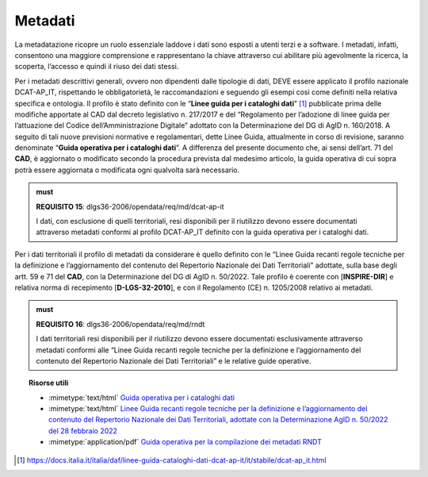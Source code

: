 .. _par-4-6:

Metadati
~~~~~~~~

La metadatazione ricopre un ruolo essenziale laddove i dati sono esposti
a utenti terzi e a software. I metadati, infatti, consentono una
maggiore comprensione e rappresentano la chiave attraverso cui abilitare
più agevolmente la ricerca, la scoperta, l’accesso e quindi il riuso dei
dati stessi.

Per i metadati descrittivi generali, ovvero non dipendenti dalle
tipologie di dati, DEVE essere applicato il profilo nazionale
DCAT-AP_IT, rispettando le obbligatorietà, le raccomandazioni e seguendo
gli esempi così come definiti nella relativa specifica e ontologia. Il
profilo è stato definito con le “\ **Linee guida per i cataloghi
dati**\ ” [1]_ pubblicate prima delle modifiche apportate al CAD dal
decreto legislativo n. 217/2017 e del “Regolamento per l’adozione di
linee guida per l’attuazione del Codice dell’Amministrazione Digitale”
adottato con la Determinazione del DG di AgID n. 160/2018. A seguito di
tali nuove previsioni normative e regolamentari, dette Linee Guida,
attualmente in corso di revisione, saranno denominate “\ **Guida
operativa per i cataloghi dati**\ ”. A differenza del presente documento
che, ai sensi dell’art. 71 del **CAD**, è aggiornato o modificato
secondo la procedura prevista dal medesimo articolo, la guida operativa
di cui sopra potrà essere aggiornata o modificata ogni qualvolta sarà
necessario.

.. admonition:: must

      **REQUISITO 15**: dlgs36-2006/opendata/req/md/dcat-ap-it

      I dati, con esclusione di quelli territoriali, resi disponibili per il riutilizzo devono essere documentati attraverso metadati conformi al profilo DCAT-AP_IT definito con la guida operativa per i cataloghi dati.

Per i dati territoriali il profilo di metadati da considerare è quello
definito con le “Linee Guida recanti regole tecniche per la definizione
e l’aggiornamento del contenuto del Repertorio Nazionale dei Dati
Territoriali” adottate, sulla base degli artt. 59 e 71 del **CAD**, con
la Determinazione del DG di AgID n. 50/2022. Tale profilo è coerente con
[**INSPIRE-DIR**] e relativa norma di recepimento [**D-LGS-32-2010**], e
con il Regolamento (CE) n. 1205/2008 relativo ai metadati.


.. admonition:: must

      **REQUISITO 16**: dlgs36-2006/opendata/req/md/rndt

      I dati territoriali resi disponibili per il riutilizzo devono essere documentati esclusivamente attraverso metadati conformi alle “Linee Guida recanti regole tecniche per la definizione e l’aggiornamento del contenuto del Repertorio Nazionale dei Dati Territoriali” e le relative guide operative.


.. topic:: Risorse utili
  :class: useful-docs

  - :mimetype:`text/html` `Guida operativa per i cataloghi dati <https://docs.italia.it/italia/daf/linee-guida-cataloghi-dati-dcat-ap-it/it/stabile/index.html>`_

  - :mimetype:`text/html` `Linee Guida recanti regole tecniche per la definizione e l’aggiornamento del contenuto del Repertorio Nazionale dei Dati Territoriali, adottate con la Determinazione AgID n. 50/2022 del 28 febbraio 2022 <https://agid.github.io/geodocs/rndt-lg/2.0.1/>`_

  - :mimetype:`application/pdf` `Guida operativa per la compilazione dei metadati RNDT <https://geodati.gov.it/geoportale/images/struttura/documenti/Manuale-RNDT_2-guida-operativa-compilazione-metadati_v3.0.pdf>`_


.. [1] https://docs.italia.it/italia/daf/linee-guida-cataloghi-dati-dcat-ap-it/it/stabile/dcat-ap_it.html



.. forum_italia::
   :topic_id: 29829
   :scope: document
